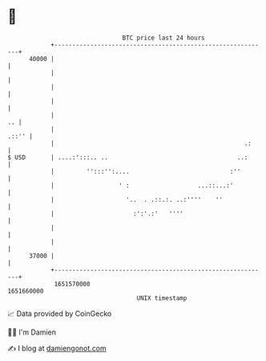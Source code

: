* 👋

#+begin_example
                                   BTC price last 24 hours                    
               +------------------------------------------------------------+ 
         40000 |                                                            | 
               |                                                            | 
               |                                                            | 
               |                                                            | 
               |                                                         .. | 
               |                                                      .::'' | 
               |                                                     .:     | 
   $ USD       | ....:':::.. ..                                    ..:      | 
               |         '':::'':....                            :''        | 
               |                  ' :                   ...::...:'          | 
               |                    '..  . .::.:. ..:''''    ''             | 
               |                      :':'.:'   ''''                        | 
               |                                                            | 
               |                                                            | 
         37000 |                                                            | 
               +------------------------------------------------------------+ 
                1651570000                                        1651660000  
                                       UNIX timestamp                         
#+end_example
📈 Data provided by CoinGecko

🧑‍💻 I'm Damien

✍️ I blog at [[https://www.damiengonot.com][damiengonot.com]]
